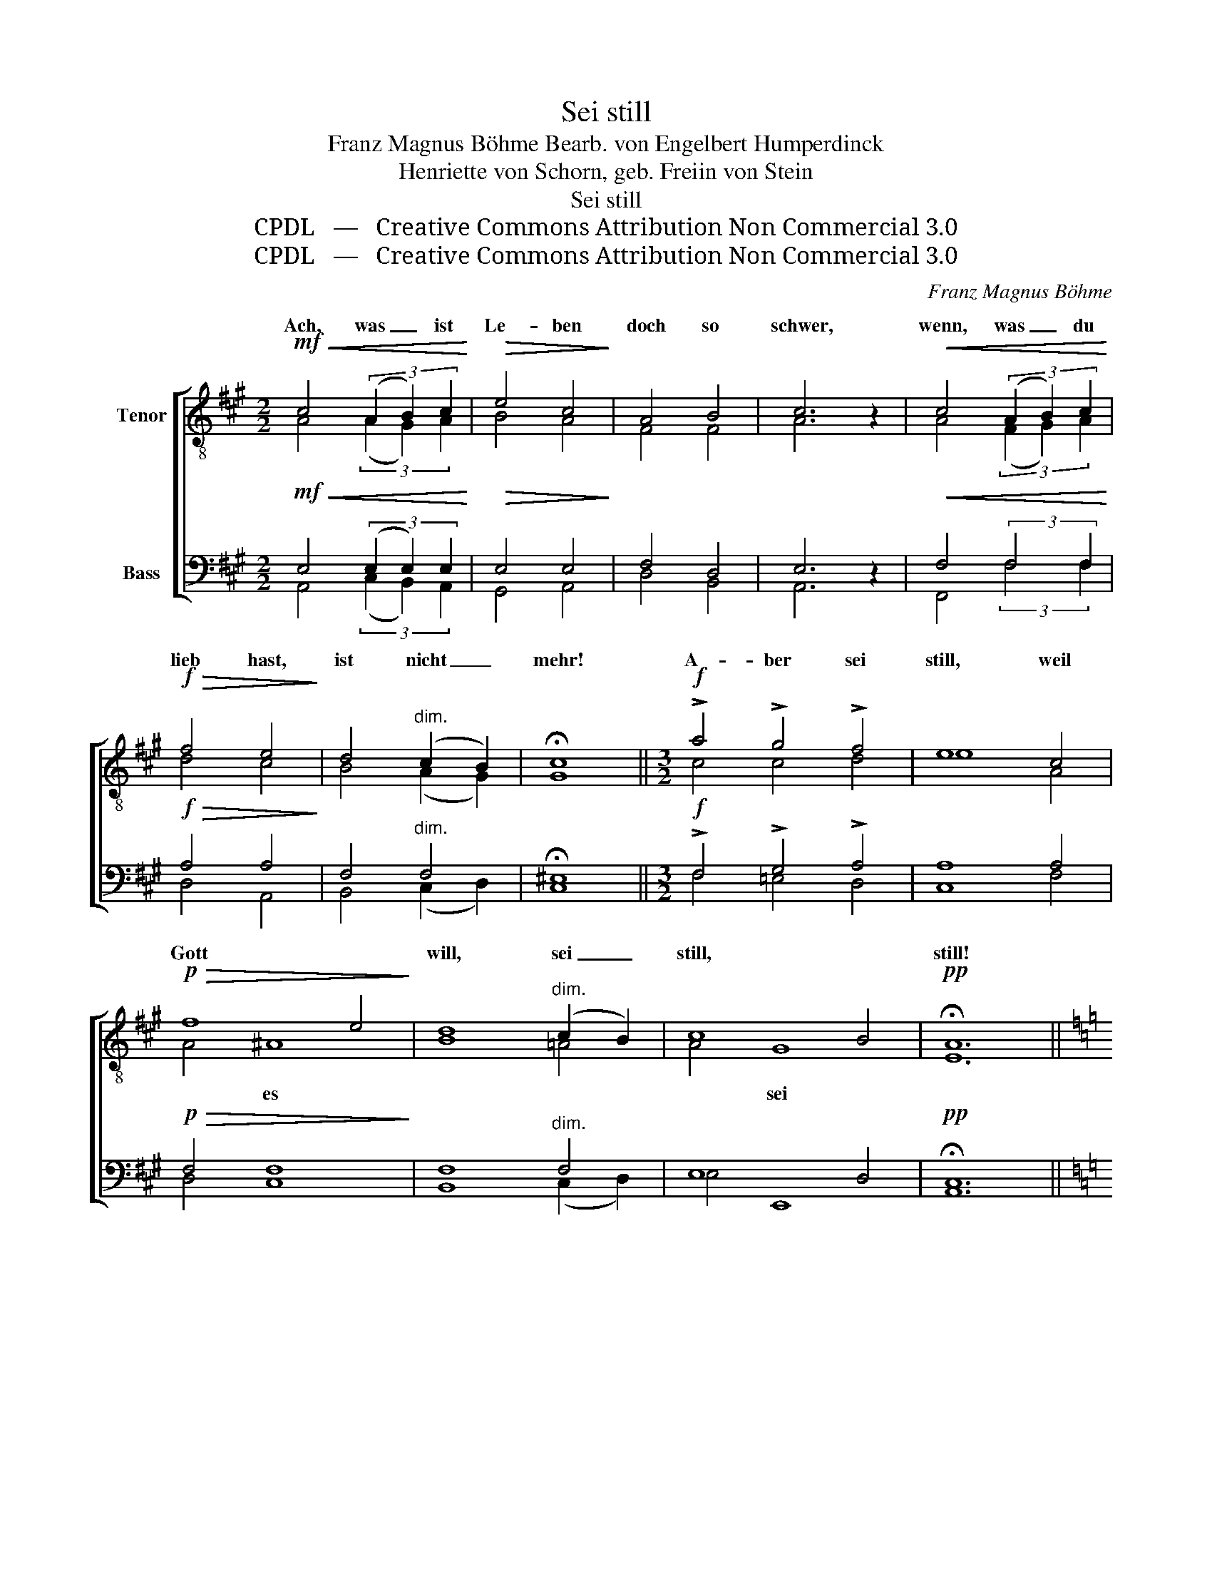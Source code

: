 X:1
T:Sei still
T:Franz Magnus Böhme Bearb. von Engelbert Humperdinck
T:Henriette von Schorn, geb. Freiin von Stein
T:Sei still
T:CPDL   —   Creative Commons Attribution Non Commercial 3.0
T:CPDL   —   Creative Commons Attribution Non Commercial 3.0
C:Franz Magnus Böhme
Z:Henriette von Schorn, geb. Freiin von Stein
Z:CPDL   —   Creative Commons Attribution Non Commercial 3.0
%%score [ ( 1 2 ) ( 3 4 ) ]
L:1/8
M:2/2
K:A
V:1 treble-8 nm="Tenor"
V:2 treble-8 
V:3 bass nm="Bass"
V:4 bass 
V:1
!mf!!<(! c4 (3(A2 B2) c2!<)! |!>(! e4 c4!>)! | A4 B4 | c6 z2 |!<(! c4 (3(A2 B2) c2!<)! | %5
w: Ach, was _ ist|Le- ben|doch so|schwer,|wenn, was _ du|
!f!!>(! f4 e4!>)! | d4"^dim." ((c2 B2)) | !fermata!c8 ||[M:3/2]!f! !>!a4 !>!g4 !>!f4 | e8 c4 | %10
w: lieb hast,|ist nicht _|mehr!|A- ber sei|still, weil|
!p!!>(! f8 e4!>)! | d8"^dim." (c2 B2) | c8 B4 |!pp! !fermata!A12 || %14
w: Gott *|will, sei _|still, *|still!|
[K:C][M:2/2]"^Einzelne" A4!<(! (3(B2 c2) d2!<)! |!>(! f4 e4 | d4!>)! (c2 B2) | c6 z2 | %18
w: Ach, was _ ist|Ster- ben|doch so _|schwer,|
!<(! c4 (3(d2 e2) f2!<)! |!f!!>(! a4 g4!>)! | f4"^dim." ((e2 d2)) | e6 z2 ||[M:3/2]!p! g4 f4 e4 | %23
w: wenn, was _ du|lieb hast,|weint um- *|her!|A- ber sei|
!<(! d8 e4!<)! |!f! f8!>(! d4 | c8!>)!!p! A4 | c4 z4!pp! A4 | !fermata!e12 || %28
w: still, weil|Gott es|will, sei|still, sei|still!|
[K:A][M:2/2]"^Alle"!p! c4 (3A2 B2 c2 | e4 c4 |!<(! A4 B2 ^B2!<)! |!>(! c6!>)! z2 | %32
w: Ach, Le- ben und|Ster- ben|wär' nicht so|schwer,|
!<(! c4 (3(A2 B2) c2 | f4!<)!!>(! e4 | d4 ((=A2 B2))!>)! | !fermata!c8 || %36
w: wenn un- * ser|Herz nur|stil- le _|wär'.|
[M:3/2]!f! !>!a4 !>!g4 !>!f4 | e8 c4 |!p!!>(! f8 e4!>)! | d12 |!p!!<(! d4 c4 B4!<)! | %41
w: Da- rum sei|still, *|Gott *|will,|da- rum sei|
!>(! e8!>)![Q:1/4=90]"^rit." A4 | c8 B4 |!pp!"^<>" !fermata!A12 |] %44
w: still, *|Gott *|will.|
V:2
 A4 (3(A2 G2) A2 | B4 A4 | F4 F4 | A6 x2 | A4 (3(F2 G2) A2 | d4 c4 | B4 (A2 G2) | G8 || %8
w: ||||||||
[M:3/2] c4 c4 d4 | e8 A4 | A4 ^A8 | B8 =A4 | A4 G8 | E12 ||[K:C][M:2/2] A4 (3(^G2 A2) B2 | d4 c4 | %16
w: ||* es||* sei||||
 A4 ^G4 | A6 x2 | A4 (3(B2 c2) d2 | f4 e4 | c4 B4 | c6 x2 ||[M:3/2] c4 B4 c4 | d8 d4 | d8 _B4 | %25
w: |||||||||
 A8 A4 | G4 x4 A4 | B12 ||[K:A][M:2/2] A4 (3E2 G2 A2 | B4 A4 | A4 G2 G2 | A6 x2 | A4 (3(F2 G2) A2 | %33
w: ||||||||
 d4 c4 | B4 F4 | G8 ||[M:3/2] =e4 e4 c4 | d4 (c4 A4) | A4 ^A8 | B12 | B4 F4 G4 | A8 A4 | A4 G8 | %43
w: ||||* weil _|_ es|||* weil|* es|
 E12 |] %44
w: |
V:3
!mf!!<(! E,4 (3(E,2 E,2) E,2!<)! |!>(! E,4 E,4!>)! | F,4 D,4 | E,6 z2 |!<(! F,4 (3:2:2F,4 F,2!<)! | %5
w: |||||
!f!!>(! A,4 A,4!>)! | F,4"^dim." F,4 | !fermata!^E,8 ||[M:3/2]!f! !>!F,4 !>!G,4 !>!A,4 | A,8 A,4 | %10
w: |||||
!p!!>(! F,4 F,8!>)! | F,8"^dim." F,4 | E,8 D,4 |!pp! !fermata!C,12 || %14
w: ||||
[K:C][M:2/2] A,4-!<(! (3A,2 A,2 A,2!<)! |!>(! A,4 A,4 | F,4!>)! E,4 | A,6 z2 | %18
w: Ach, * was ist||||
!<(! A,4 (3:2:2A,4 A,2!<)! |!f!!>(! C4 C4!>)! | A,4"^dim." (G,2 F,2) | G,6 z2 || %22
w: ||||
[M:3/2]!p! !>!G,4 !>!G,4 !>!G,4 |!<(! B,4 _B,8!<)! |!f! (A,4 _B,4)!>(! F,4 | F,8!>)!!p! F,4 | %26
w: |* weil|||
 E,4 z4!pp! A,4 | !fermata!^G,12 ||[K:A][M:2/2]!p! E,4 (3E,2 E,2 E,2 | E,4 E,4 | %30
w: ||||
!<(! F,4 E,2 E,2!<)! |!>(! E,6!>)! z2 |!<(! F,4 (3:2:2F,4 F,2 | A,4!<)!!>(! =G,4 | F,4 F,4!>)! | %35
w: |||||
 !fermata!^E,8 ||[M:3/2]!f! !>!C4 !>!D4 !>!E4 | B,4 (A,4 =G,4) |!p!!>(! F,4 F,8!>)! | F,12 | %40
w: |||||
!p!!<(! F,4 E,4 E,4!<)! |!>(! E,4 (C,4!>)!"^dim." ^D,4) | E,8 =D,4 |!pp!"^<>" !fermata!C,12 |] %44
w: ||||
V:4
 A,,4 (3(C,2 B,,2) A,,2 | G,,4 A,,4 | D,4 B,,4 | A,,6 x2 | F,,4 (3:2:2F,4 F,2 | D,4 A,,4 | %6
w: ||||||
 B,,4 (C,2 D,2) | C,8 ||[M:3/2] F,4 =E,4 D,4 | C,8 F,4 | D,4 C,8 | B,,8 (C,2 D,2) | E,4 E,,8 | %13
w: |||||||
 A,,12 ||[K:C][M:2/2] z8 | z8 | z8 | z8 | A,4 (3:2:2A,4 A,2 | G,4 G,4 | G,4 G,,4 | C,6 x2 || %22
w: |||||||||
[M:3/2] E,4 D,4 C,4 | G,8 G,4 | D,4 _B,,8 | F,,8 F,4 | C,4 x4 F,4 | E,12 || %28
w: |* weil|Gott es|will, *|||
[K:A][M:2/2] A,,4 (3C,2 B,,2 A,,2 | G,,4 A,,4 | F,,4 E,,4 | A,,6 x2 | F,,4 (3:2:2F,,4 F,,2 | %33
w: ||wär' nicht|schwer,||
 A,,4 ^A,,4 | B,,4 D,4 | C,8 ||[M:3/2] C4 B,4 A,4 | G,4 A,8 | D,4 C,8 | B,,12 | B,,4 E,4 D,4 | %41
w: ||||||||
 C,4 (A,,4 F,,4) | E,,12 | A,,12 |] %44
w: * weil _|Gott|will.|

